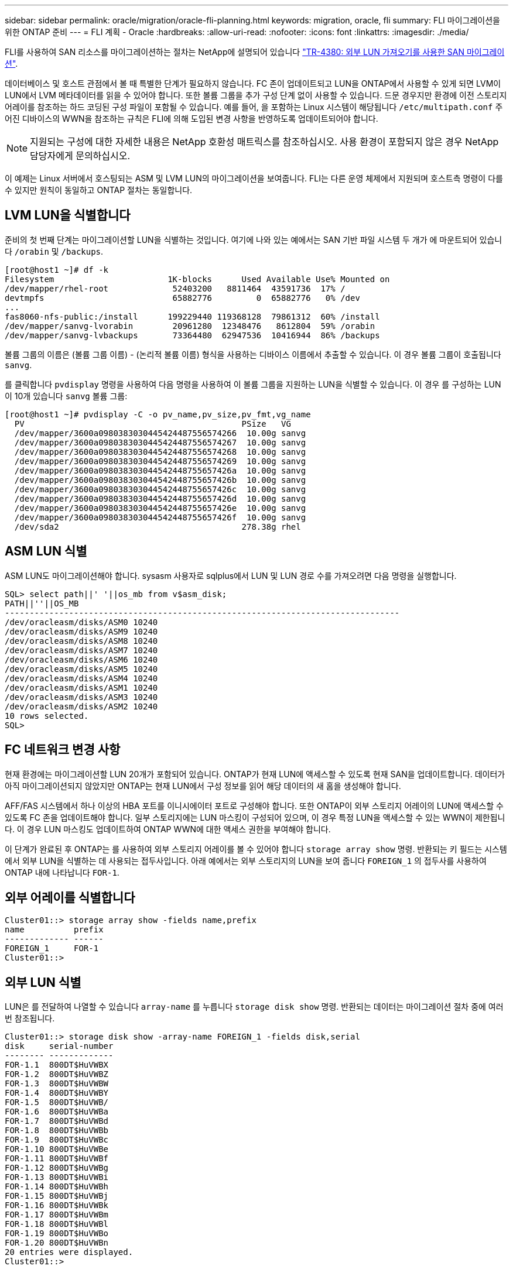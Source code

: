 ---
sidebar: sidebar 
permalink: oracle/migration/oracle-fli-planning.html 
keywords: migration, oracle, fli 
summary: FLI 마이그레이션을 위한 ONTAP 준비 
---
= FLI 계획 - Oracle
:hardbreaks:
:allow-uri-read: 
:nofooter: 
:icons: font
:linkattrs: 
:imagesdir: ./media/


[role="lead"]
FLI를 사용하여 SAN 리소스를 마이그레이션하는 절차는 NetApp에 설명되어 있습니다 http://www.netapp.com/us/media/tr-4380.pdf["TR-4380: 외부 LUN 가져오기를 사용한 SAN 마이그레이션"^].

데이터베이스 및 호스트 관점에서 볼 때 특별한 단계가 필요하지 않습니다. FC 존이 업데이트되고 LUN을 ONTAP에서 사용할 수 있게 되면 LVM이 LUN에서 LVM 메타데이터를 읽을 수 있어야 합니다. 또한 볼륨 그룹을 추가 구성 단계 없이 사용할 수 있습니다. 드문 경우지만 환경에 이전 스토리지 어레이를 참조하는 하드 코딩된 구성 파일이 포함될 수 있습니다. 예를 들어, 을 포함하는 Linux 시스템이 해당됩니다 `/etc/multipath.conf` 주어진 디바이스의 WWN을 참조하는 규칙은 FLI에 의해 도입된 변경 사항을 반영하도록 업데이트되어야 합니다.


NOTE: 지원되는 구성에 대한 자세한 내용은 NetApp 호환성 매트릭스를 참조하십시오. 사용 환경이 포함되지 않은 경우 NetApp 담당자에게 문의하십시오.

이 예제는 Linux 서버에서 호스팅되는 ASM 및 LVM LUN의 마이그레이션을 보여줍니다. FLI는 다른 운영 체제에서 지원되며 호스트측 명령이 다를 수 있지만 원칙이 동일하고 ONTAP 절차는 동일합니다.



== LVM LUN을 식별합니다

준비의 첫 번째 단계는 마이그레이션할 LUN을 식별하는 것입니다. 여기에 나와 있는 예에서는 SAN 기반 파일 시스템 두 개가 에 마운트되어 있습니다 `/orabin` 및 `/backups`.

....
[root@host1 ~]# df -k
Filesystem                       1K-blocks      Used Available Use% Mounted on
/dev/mapper/rhel-root             52403200   8811464  43591736  17% /
devtmpfs                          65882776         0  65882776   0% /dev
...
fas8060-nfs-public:/install      199229440 119368128  79861312  60% /install
/dev/mapper/sanvg-lvorabin        20961280  12348476   8612804  59% /orabin
/dev/mapper/sanvg-lvbackups       73364480  62947536  10416944  86% /backups
....
볼륨 그룹의 이름은 (볼륨 그룹 이름) - (논리적 볼륨 이름) 형식을 사용하는 디바이스 이름에서 추출할 수 있습니다. 이 경우 볼륨 그룹이 호출됩니다 `sanvg`.

를 클릭합니다 `pvdisplay` 명령을 사용하여 다음 명령을 사용하여 이 볼륨 그룹을 지원하는 LUN을 식별할 수 있습니다. 이 경우 를 구성하는 LUN이 10개 있습니다 `sanvg` 볼륨 그룹:

....
[root@host1 ~]# pvdisplay -C -o pv_name,pv_size,pv_fmt,vg_name
  PV                                            PSize   VG
  /dev/mapper/3600a0980383030445424487556574266  10.00g sanvg
  /dev/mapper/3600a0980383030445424487556574267  10.00g sanvg
  /dev/mapper/3600a0980383030445424487556574268  10.00g sanvg
  /dev/mapper/3600a0980383030445424487556574269  10.00g sanvg
  /dev/mapper/3600a098038303044542448755657426a  10.00g sanvg
  /dev/mapper/3600a098038303044542448755657426b  10.00g sanvg
  /dev/mapper/3600a098038303044542448755657426c  10.00g sanvg
  /dev/mapper/3600a098038303044542448755657426d  10.00g sanvg
  /dev/mapper/3600a098038303044542448755657426e  10.00g sanvg
  /dev/mapper/3600a098038303044542448755657426f  10.00g sanvg
  /dev/sda2                                     278.38g rhel
....


== ASM LUN 식별

ASM LUN도 마이그레이션해야 합니다. sysasm 사용자로 sqlplus에서 LUN 및 LUN 경로 수를 가져오려면 다음 명령을 실행합니다.

....
SQL> select path||' '||os_mb from v$asm_disk;
PATH||''||OS_MB
--------------------------------------------------------------------------------
/dev/oracleasm/disks/ASM0 10240
/dev/oracleasm/disks/ASM9 10240
/dev/oracleasm/disks/ASM8 10240
/dev/oracleasm/disks/ASM7 10240
/dev/oracleasm/disks/ASM6 10240
/dev/oracleasm/disks/ASM5 10240
/dev/oracleasm/disks/ASM4 10240
/dev/oracleasm/disks/ASM1 10240
/dev/oracleasm/disks/ASM3 10240
/dev/oracleasm/disks/ASM2 10240
10 rows selected.
SQL>
....


== FC 네트워크 변경 사항

현재 환경에는 마이그레이션할 LUN 20개가 포함되어 있습니다. ONTAP가 현재 LUN에 액세스할 수 있도록 현재 SAN을 업데이트합니다. 데이터가 아직 마이그레이션되지 않았지만 ONTAP는 현재 LUN에서 구성 정보를 읽어 해당 데이터의 새 홈을 생성해야 합니다.

AFF/FAS 시스템에서 하나 이상의 HBA 포트를 이니시에이터 포트로 구성해야 합니다. 또한 ONTAP이 외부 스토리지 어레이의 LUN에 액세스할 수 있도록 FC 존을 업데이트해야 합니다. 일부 스토리지에는 LUN 마스킹이 구성되어 있으며, 이 경우 특정 LUN을 액세스할 수 있는 WWN이 제한됩니다. 이 경우 LUN 마스킹도 업데이트하여 ONTAP WWN에 대한 액세스 권한을 부여해야 합니다.

이 단계가 완료된 후 ONTAP는 를 사용하여 외부 스토리지 어레이를 볼 수 있어야 합니다 `storage array show` 명령. 반환되는 키 필드는 시스템에서 외부 LUN을 식별하는 데 사용되는 접두사입니다. 아래 예에서는 외부 스토리지의 LUN을 보여 줍니다 `FOREIGN_1` 의 접두사를 사용하여 ONTAP 내에 나타납니다 `FOR-1`.



== 외부 어레이를 식별합니다

....
Cluster01::> storage array show -fields name,prefix
name          prefix
------------- ------
FOREIGN_1     FOR-1
Cluster01::>
....


== 외부 LUN 식별

LUN은 를 전달하여 나열할 수 있습니다 `array-name` 를 누릅니다 `storage disk show` 명령. 반환되는 데이터는 마이그레이션 절차 중에 여러 번 참조됩니다.

....
Cluster01::> storage disk show -array-name FOREIGN_1 -fields disk,serial
disk     serial-number
-------- -------------
FOR-1.1  800DT$HuVWBX
FOR-1.2  800DT$HuVWBZ
FOR-1.3  800DT$HuVWBW
FOR-1.4  800DT$HuVWBY
FOR-1.5  800DT$HuVWB/
FOR-1.6  800DT$HuVWBa
FOR-1.7  800DT$HuVWBd
FOR-1.8  800DT$HuVWBb
FOR-1.9  800DT$HuVWBc
FOR-1.10 800DT$HuVWBe
FOR-1.11 800DT$HuVWBf
FOR-1.12 800DT$HuVWBg
FOR-1.13 800DT$HuVWBi
FOR-1.14 800DT$HuVWBh
FOR-1.15 800DT$HuVWBj
FOR-1.16 800DT$HuVWBk
FOR-1.17 800DT$HuVWBm
FOR-1.18 800DT$HuVWBl
FOR-1.19 800DT$HuVWBo
FOR-1.20 800DT$HuVWBn
20 entries were displayed.
Cluster01::>
....


== 외부 스토리지 LUN을 가져오기 후보로 등록합니다

외부 LUN은 처음에 특정 LUN 유형으로 분류됩니다. 데이터를 가져오려면 먼저 LUN에 외부 태그가 지정되어야 하므로 가져오기 프로세스의 대상이 되어야 합니다. 이 단계는 에 일련 번호를 전달하여 완료합니다 `storage disk modify` 명령을 사용합니다. 이 프로세스에서는 ONTAP 내의 LUN에만 Foreign으로 태그를 지정합니다. 외부 LUN 자체에 데이터가 기록되지 않습니다.

....
Cluster01::*> storage disk modify {-serial-number 800DT$HuVWBW} -is-foreign true
Cluster01::*> storage disk modify {-serial-number 800DT$HuVWBX} -is-foreign true
...
Cluster01::*> storage disk modify {-serial-number 800DT$HuVWBn} -is-foreign true
Cluster01::*> storage disk modify {-serial-number 800DT$HuVWBo} -is-foreign true
Cluster01::*>
....


== 마이그레이션된 LUN을 호스팅할 볼륨을 생성합니다

마이그레이션된 LUN을 호스팅하려면 볼륨이 필요합니다. 정확한 볼륨 구성은 ONTAP 기능을 활용하는 전체 계획에 따라 다릅니다. 이 예에서는 ASM LUN이 한 볼륨에 배치되고 LVM LUN은 두 번째 볼륨에 배치됩니다. 따라서 계층화, 스냅샷 생성 또는 QoS 제어 설정과 같은 목적으로 LUN을 독립 그룹으로 관리할 수 있습니다.

를 설정합니다 `snapshot-policy `to `none`. 마이그레이션 프로세스에는 많은 데이터 회전율이 포함될 수 있습니다. 따라서 원하지 않는 데이터가 스냅샷에 캡처되기 때문에 실수로 스냅샷을 생성하는 경우 공간 소비가 크게 증가할 수 있습니다.

....
Cluster01::> volume create -volume new_asm -aggregate data_02 -size 120G -snapshot-policy none
[Job 1152] Job succeeded: Successful
Cluster01::> volume create -volume new_lvm -aggregate data_02 -size 120G -snapshot-policy none
[Job 1153] Job succeeded: Successful
Cluster01::>
....


== ONTAP LUN을 생성합니다

볼륨을 생성한 후에는 새 LUN을 생성해야 합니다. 일반적으로 LUN을 생성할 때 사용자가 LUN 크기와 같은 정보를 지정해야 하지만 이 경우에는 외부 디스크 인수가 명령에 전달됩니다. 따라서 ONTAP는 지정된 일련 번호에서 현재 LUN 구성 데이터를 복제합니다. 또한 LUN 형태 및 파티션 테이블 데이터를 사용하여 LUN 정렬을 조정하고 최적의 성능을 설정합니다.

이 단계에서는 올바른 외부 LUN이 올바른 새 LUN과 일치하는지 확인하기 위해 외부 스토리지와 일련 번호를 상호 참조해야 합니다.

....
Cluster01::*> lun create -vserver vserver1 -path /vol/new_asm/LUN0 -ostype linux -foreign-disk 800DT$HuVWBW
Created a LUN of size 10g (10737418240)
Cluster01::*> lun create -vserver vserver1 -path /vol/new_asm/LUN1 -ostype linux -foreign-disk 800DT$HuVWBX
Created a LUN of size 10g (10737418240)
...
Created a LUN of size 10g (10737418240)
Cluster01::*> lun create -vserver vserver1 -path /vol/new_lvm/LUN8 -ostype linux -foreign-disk 800DT$HuVWBn
Created a LUN of size 10g (10737418240)
Cluster01::*> lun create -vserver vserver1 -path /vol/new_lvm/LUN9 -ostype linux -foreign-disk 800DT$HuVWBo
Created a LUN of size 10g (10737418240)
....


== 가져오기 관계를 만듭니다

이제 LUN이 생성되었지만 복제 대상으로 구성되지 않았습니다. 이 단계를 수행하려면 먼저 LUN을 오프라인 상태로 전환해야 합니다. 이 추가 단계는 사용자 오류로부터 데이터를 보호하도록 설계되었습니다. ONTAP에서 온라인 LUN에 대해 마이그레이션을 수행할 수 있었다면 인쇄 오류로 인해 활성 데이터를 덮어쓸 위험이 발생할 수 있습니다. 사용자가 먼저 LUN을 오프라인으로 전환하도록 하는 추가 단계는 올바른 타겟 LUN이 마이그레이션 대상으로 사용되는지 확인하는 데 도움이 됩니다.

....
Cluster01::*> lun offline -vserver vserver1 -path /vol/new_asm/LUN0
Warning: This command will take LUN "/vol/new_asm/LUN0" in Vserver
         "vserver1" offline.
Do you want to continue? {y|n}: y
Cluster01::*> lun offline -vserver vserver1 -path /vol/new_asm/LUN1
Warning: This command will take LUN "/vol/new_asm/LUN1" in Vserver
         "vserver1" offline.
Do you want to continue? {y|n}: y
...
Warning: This command will take LUN "/vol/new_lvm/LUN8" in Vserver
         "vserver1" offline.
Do you want to continue? {y|n}: y
Cluster01::*> lun offline -vserver vserver1 -path /vol/new_lvm/LUN9
Warning: This command will take LUN "/vol/new_lvm/LUN9" in Vserver
         "vserver1" offline.
Do you want to continue? {y|n}: y
....
LUN이 오프라인 상태가 된 후 외부 LUN 일련 번호를 에 전달하여 임포트 관계를 설정할 수 있습니다 `lun import create` 명령.

....
Cluster01::*> lun import create -vserver vserver1 -path /vol/new_asm/LUN0 -foreign-disk 800DT$HuVWBW
Cluster01::*> lun import create -vserver vserver1 -path /vol/new_asm/LUN1 -foreign-disk 800DT$HuVWBX
...
Cluster01::*> lun import create -vserver vserver1 -path /vol/new_lvm/LUN8 -foreign-disk 800DT$HuVWBn
Cluster01::*> lun import create -vserver vserver1 -path /vol/new_lvm/LUN9 -foreign-disk 800DT$HuVWBo
Cluster01::*>
....
모든 임포트 관계가 설정되면 LUN을 다시 온라인 상태로 전환할 수 있습니다.

....
Cluster01::*> lun online -vserver vserver1 -path /vol/new_asm/LUN0
Cluster01::*> lun online -vserver vserver1 -path /vol/new_asm/LUN1
...
Cluster01::*> lun online -vserver vserver1 -path /vol/new_lvm/LUN8
Cluster01::*> lun online -vserver vserver1 -path /vol/new_lvm/LUN9
Cluster01::*>
....


== 이니시에이터 그룹을 생성합니다

igroup(이니시에이터 그룹)은 ONTAP LUN 마스킹 아키텍처의 일부입니다. 호스트에 처음으로 액세스 권한이 부여되지 않으면 새로 생성된 LUN에 액세스할 수 없습니다. 이 작업은 액세스 권한을 부여해야 할 FC WWN 또는 iSCSI 이니시에이터 이름을 나열하는 igroup을 생성하여 수행합니다. 이 보고서가 작성된 시점을 기준으로 FLI는 FC LUN에 대해서만 지원됩니다. 그러나 에 나와 있는 것처럼 iSCSI 사후 마이그레이션으로 변환하는 작업은 간단합니다 link:oracle-protocol-conversion.html["프로토콜 변환"].

이 예에서는 호스트의 HBA에서 사용 가능한 두 포트에 해당하는 두 개의 WWN이 포함된 igroup을 생성합니다.

....
Cluster01::*> igroup create linuxhost -protocol fcp -ostype linux -initiator 21:00:00:0e:1e:16:63:50 21:00:00:0e:1e:16:63:51
....


== 호스트에 새 LUN 매핑

igroup 작성 후에 LUN이 정의된 igroup에 매핑됩니다. 이 LUN은 이 igroup에 포함된 WWN에만 사용할 수 있습니다. NetApp는 마이그레이션 프로세스에서 이 단계에서 호스트가 ONTAP에 조닝되지 않은 것으로 가정합니다. 이는 호스트가 외부 스토리지와 새 ONTAP 시스템에 동시에 조닝되는 경우 동일한 일련 번호를 가진 LUN이 각 어레이에서 검색될 위험이 있기 때문에 중요합니다. 이 상황은 다중 경로 오작동이나 데이터 손상으로 이어질 수 있습니다.

....
Cluster01::*> lun map -vserver vserver1 -path /vol/new_asm/LUN0 -igroup linuxhost
Cluster01::*> lun map -vserver vserver1 -path /vol/new_asm/LUN1 -igroup linuxhost
...
Cluster01::*> lun map -vserver vserver1 -path /vol/new_lvm/LUN8 -igroup linuxhost
Cluster01::*> lun map -vserver vserver1 -path /vol/new_lvm/LUN9 -igroup linuxhost
Cluster01::*>
....